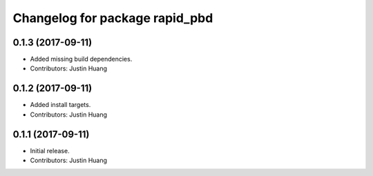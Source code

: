 ^^^^^^^^^^^^^^^^^^^^^^^^^^^^^^^
Changelog for package rapid_pbd
^^^^^^^^^^^^^^^^^^^^^^^^^^^^^^^

0.1.3 (2017-09-11)
------------------
* Added missing build dependencies.
* Contributors: Justin Huang

0.1.2 (2017-09-11)
------------------
* Added install targets.
* Contributors: Justin Huang

0.1.1 (2017-09-11)
------------------
* Initial release.
* Contributors: Justin Huang
